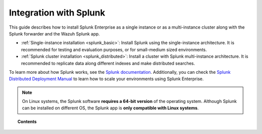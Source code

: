 .. Copyright (C) 2021 Wazuh, Inc.

.. meta::
  :description: Learn how to install Splunk Enterprise as a single or multi-instance cluster along with the Splunk forwarder and the Wazuh Splunk app. 

.. _installation_splunk:

Integration with Splunk
=======================

This guide describes how to install Splunk Enterprise as a single instance or as a multi-instance cluster along with the Splunk forwarder and the Wazuh Splunk app.

- :ref:`Single-instance installation <splunk_basic>`: Install Splunk using the single-instance architecture. It is recommended for testing and evaluation purposes, or for small-medium sized environments.

- :ref:`Splunk cluster installation <splunk_distributed>`: Install a cluster with Splunk multi-instance architecture. It is recommended to replicate data along different indexes and make distributed searches.

To learn more about how Splunk works, see the `Splunk documentation <https://docs.splunk.com/Documentation>`_. Additionally, you can check the `Splunk Distributed Deployment Manual <http://docs.splunk.com/Documentation/Splunk/|SPLUNK_LATEST|/Deploy/Distributedoverview>`_ to learn how to scale your environments using Splunk Enterprise.

.. note::
  On Linux systems, the Splunk software **requires a 64-bit version** of the operating system. Although Splunk can be installed on different OS, the Splunk app is **only compatible with Linux systems**.

.. topic:: Contents

  .. toctree::
    :maxdepth: 1

    splunk-wazuh
    splunk-basic
    splunk-distributed
    splunk-app
    splunk-reverse-proxy
    splunk-polling

